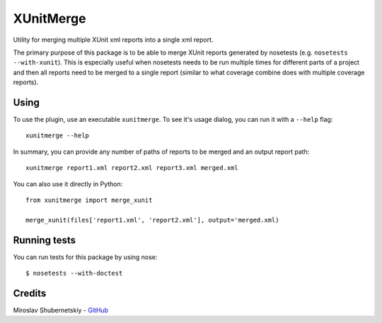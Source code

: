XUnitMerge
==========

Utility for merging multiple XUnit xml reports into a single xml report.

The primary purpose of this package is to be able to merge XUnit reports
generated by nosetests (e.g. ``nosetests --with-xunit``). This is especially
useful when nosetests needs to be run multiple times for different parts of
a project and then all reports need to be merged to a single report
(similar to what coverage combine does with multiple coverage reports).

Using
-----

To use the plugin, use an executable ``xunitmerge``.
To see it's usage dialog, you can run it with a ``--help`` flag::

    xunitmerge --help

In summary, you can provide any number of paths of reports to be merged and
an output report path::

    xunitmerge report1.xml report2.xml report3.xml merged.xml

You can also use it directly in Python::

    from xunitmerge import merge_xunit

    merge_xunit(files['report1.xml', 'report2.xml'], output='merged.xml)

Running tests
-------------

You can run tests for this package by using nose::

    $ nosetests --with-doctest

Credits
-------

Miroslav Shubernetskiy - `GitHub <https://github.com/miki725>`_


